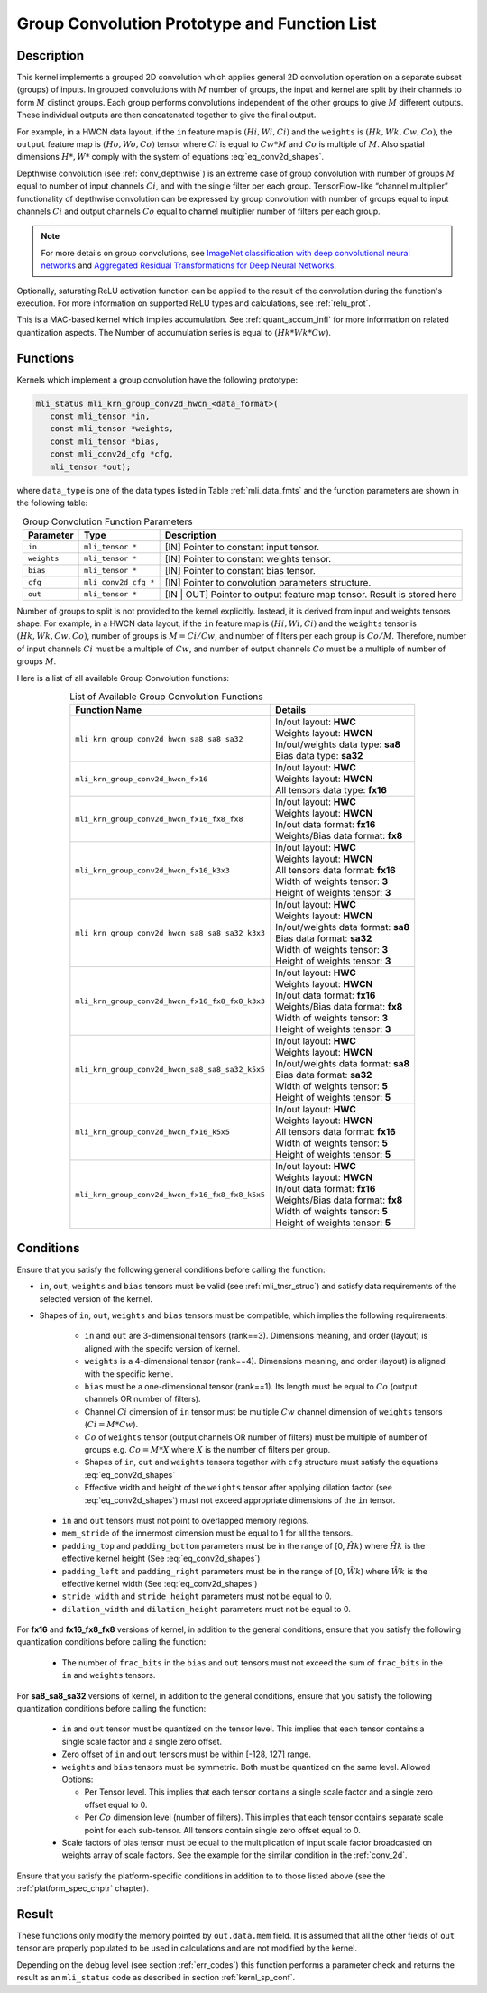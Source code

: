 .. _grp_conv:

Group Convolution Prototype and Function List
~~~~~~~~~~~~~~~~~~~~~~~~~~~~~~~~~~~~~~~~~~~~~

Description
^^^^^^^^^^^

This kernel implements a grouped 2D convolution which applies general 2D 
convolution operation on a separate subset (groups) of inputs. In grouped 
convolutions with :math:`M` number of groups, the input and kernel are split by 
their channels to form :math:`M` distinct groups. Each group performs convolutions 
independent of the other groups to give :math:`M` different outputs. These individual 
outputs are then concatenated together to give the final output.  

For example, in a HWCN data layout, if the ``in`` feature map is :math:`(Hi, Wi, Ci)` and 
the ``weights`` is :math:`(Hk, Wk, Cw, Co)`, the ``output`` feature map is :math:`(Ho, Wo, Co)`
tensor where :math:`Ci` is equal to :math:`Cw * M` and :math:`Co` is multiple of :math:`M`.
Also spatial dimensions :math:`H*, W*` comply with the system of equations :eq:`eq_conv2d_shapes`. 

Depthwise convolution (see :ref:`conv_depthwise`) is an extreme case of group 
convolution with number of groups :math:`M` equal to number of input channels :math:`Ci`, and 
with the single filter per each group. TensorFlow-like “channel multiplier” 
functionality of depthwise convolution can be expressed by group convolution 
with number of groups equal to input channels :math:`Ci` and output channels :math:`Co` equal to 
channel multiplier number of filters per each group. 


.. note::

   For more details on group convolutions, see `ImageNet classification with deep 
   convolutional neural networks <https://dl.acm.org/doi/10.1145/3065386>`_ and 
   `Aggregated Residual Transformations for Deep Neural Networks <https://arxiv.org/abs/1611.05431>`_.
..

Optionally, saturating ReLU activation function can be applied to the result of 
the convolution during the function's execution. For more information on supported ReLU 
types and calculations, see :ref:`relu_prot`.

This is a MAC-based kernel which implies accumulation. See :ref:`quant_accum_infl` for more information on related quantization aspects. 
The Number of accumulation series is equal to :math:`(Hk * Wk * Cw)`.

Functions
^^^^^^^^^

Kernels which implement a group convolution have the following prototype:

.. code:: c

   mli_status mli_krn_group_conv2d_hwcn_<data_format>(
      const mli_tensor *in,
      const mli_tensor *weights,
      const mli_tensor *bias,
      const mli_conv2d_cfg *cfg,
      mli_tensor *out);
..
	  
where ``data_type`` is one of the data types listed in Table :ref:`mli_data_fmts` and the function 
parameters are shown in the following table:

.. table:: Group Convolution Function Parameters
   :align: center
   :widths: auto 
   
   +---------------+------------------------+---------------------------------------------------+
   | **Parameter** | **Type**               | **Description**                                   |
   +===============+========================+===================================================+
   | ``in``        | ``mli_tensor *``       | [IN] Pointer to constant input tensor.            |
   +---------------+------------------------+---------------------------------------------------+
   | ``weights``   | ``mli_tensor *``       | [IN] Pointer to constant weights tensor.          |
   +---------------+------------------------+---------------------------------------------------+
   | ``bias``      | ``mli_tensor *``       | [IN] Pointer to constant bias tensor.             |
   +---------------+------------------------+---------------------------------------------------+
   | ``cfg``       | ``mli_conv2d_cfg *``   | [IN] Pointer to convolution parameters structure. |
   +---------------+------------------------+---------------------------------------------------+
   | ``out``       | ``mli_tensor *``       | [IN | OUT] Pointer to output feature map tensor.  |
   |               |                        | Result is stored here                             |
   +---------------+------------------------+---------------------------------------------------+
..

Number of groups to split is not provided to the kernel explicitly. Instead, it 
is derived from input and weights tensors shape. For example, in a HWCN data 
layout, if the ``in`` feature map is :math:`(Hi, Wi, Ci)` and the ``weights`` 
tensor is :math:`(Hk, Wk, Cw, Co)`, number of groups is :math:`M = Ci / Cw`, and 
number of filters per each group is :math:`Co / M`. 
Therefore, number of input channels :math:`Ci` must be a multiple of :math:`Cw`, and number of 
output channels :math:`Co` must be a multiple of number of groups :math:`M`. 

Here is a list of all available Group Convolution functions:

.. table:: List of Available Group Convolution Functions
   :align: center
   :widths: auto 

   +--------------------------------------------------+--------------------------------------+
   | Function Name                                    | Details                              |
   +==================================================+======================================+
   | ``mli_krn_group_conv2d_hwcn_sa8_sa8_sa32``       || In/out layout: **HWC**              |
   |                                                  || Weights layout: **HWCN**            |
   |                                                  || In/out/weights data type: **sa8**   |
   |                                                  || Bias data type: **sa32**            |
   +--------------------------------------------------+--------------------------------------+
   | ``mli_krn_group_conv2d_hwcn_fx16``               || In/out layout: **HWC**              |
   |                                                  || Weights layout: **HWCN**            |
   |                                                  || All tensors data type: **fx16**     |
   +--------------------------------------------------+--------------------------------------+
   | ``mli_krn_group_conv2d_hwcn_fx16_fx8_fx8``       || In/out layout: **HWC**              |
   |                                                  || Weights layout: **HWCN**            |
   |                                                  || In/out data format: **fx16**        |
   |                                                  || Weights/Bias data format: **fx8**   |
   +--------------------------------------------------+--------------------------------------+
   | ``mli_krn_group_conv2d_hwcn_fx16_k3x3``          || In/out layout: **HWC**              |
   |                                                  || Weights layout: **HWCN**            |
   |                                                  || All tensors data format: **fx16**   |
   |                                                  || Width of weights tensor: **3**      |
   |                                                  || Height of weights tensor: **3**     |
   +--------------------------------------------------+--------------------------------------+
   | ``mli_krn_group_conv2d_hwcn_sa8_sa8_sa32_k3x3``  || In/out layout: **HWC**              |
   |                                                  || Weights layout: **HWCN**            |
   |                                                  || In/out/weights data format: **sa8** |
   |                                                  || Bias data format: **sa32**          |
   |                                                  || Width of weights tensor: **3**      |
   |                                                  || Height of weights tensor: **3**     |
   +--------------------------------------------------+--------------------------------------+
   | ``mli_krn_group_conv2d_hwcn_fx16_fx8_fx8_k3x3``  || In/out layout: **HWC**              |
   |                                                  || Weights layout: **HWCN**            |
   |                                                  || In/out data format: **fx16**        |
   |                                                  || Weights/Bias data format: **fx8**   |
   |                                                  || Width of weights tensor: **3**      |
   |                                                  || Height of weights tensor: **3**     |
   +--------------------------------------------------+--------------------------------------+
   | ``mli_krn_group_conv2d_hwcn_sa8_sa8_sa32_k5x5``  || In/out layout: **HWC**              |
   |                                                  || Weights layout: **HWCN**            |
   |                                                  || In/out/weights data format: **sa8** |
   |                                                  || Bias data format: **sa32**          |
   |                                                  || Width of weights tensor: **5**      |
   |                                                  || Height of weights tensor: **5**     |
   +--------------------------------------------------+--------------------------------------+
   | ``mli_krn_group_conv2d_hwcn_fx16_k5x5``          || In/out layout: **HWC**              |
   |                                                  || Weights layout: **HWCN**            |
   |                                                  || All tensors data format: **fx16**   |
   |                                                  || Width of weights tensor: **5**      |
   |                                                  || Height of weights tensor: **5**     |
   +--------------------------------------------------+--------------------------------------+
   | ``mli_krn_group_conv2d_hwcn_fx16_fx8_fx8_k5x5``  || In/out layout: **HWC**              |
   |                                                  || Weights layout: **HWCN**            |
   |                                                  || In/out data format: **fx16**        |
   |                                                  || Weights/Bias data format: **fx8**   |
   |                                                  || Width of weights tensor: **5**      |
   |                                                  || Height of weights tensor: **5**     |
   +--------------------------------------------------+--------------------------------------+
..

Conditions
^^^^^^^^^^
Ensure that you satisfy the following general conditions before calling the function:


- ``in``, ``out``, ``weights`` and ``bias`` tensors must be valid (see :ref:`mli_tnsr_struc`)
  and satisfy data requirements of the selected version of the kernel.

-  Shapes of ``in``, ``out``, ``weights`` and ``bias`` tensors must be compatible,
   which implies the following requirements:

    - ``in`` and ``out`` are 3-dimensional tensors (rank==3). Dimensions meaning, 
      and order (layout) is aligned with the specifc version of kernel.
 
    - ``weights`` is a 4-dimensional tensor (rank==4). Dimensions meaning, 
      and order (layout) is aligned with the specific kernel.
 
    - ``bias`` must be a one-dimensional tensor (rank==1). Its length must be equal to 
      :math:`Co` (output channels OR number of filters).
 
    - Channel :math:`Ci` dimension of ``in`` tensor must be multiple :math:`Cw` channel dimension 
      of ``weights`` tensors (:math:`Ci = M * Cw`).
 
    - :math:`Co` of ``weights`` tensor (output channels OR number of filters) must be multiple of number of 
      groups e.g. :math:`Co = M * X` where :math:`X` is the number of filters per group.
 
    - Shapes of ``in``, ``out`` and ``weights`` tensors together with ``cfg`` structure 
      must satisfy the equations :eq:`eq_conv2d_shapes`
 
    - Effective width and height of the ``weights`` tensor after applying dilation factor 
      (see :eq:`eq_conv2d_shapes`) must not exceed appropriate dimensions of the ``in`` tensor. 

 - ``in`` and ``out`` tensors must not point to overlapped memory regions.
 
 - ``mem_stride`` of the innermost dimension must be equal to 1 for all the tensors.
 
 - ``padding_top`` and ``padding_bottom`` parameters must be in the range of [0, :math:`\hat{Hk}`)
   where :math:`\hat{Hk}` is the effective kernel height (See :eq:`eq_conv2d_shapes`)
 
 - ``padding_left`` and ``padding_right`` parameters must be in the range of [0, :math:`\hat{Wk}`)
   where :math:`\hat{Wk}` is the effective kernel width (See :eq:`eq_conv2d_shapes`)
 
 - ``stride_width`` and ``stride_height`` parameters must not be equal to 0.

 - ``dilation_width`` and ``dilation_height`` parameters must not be equal to 0.

For **fx16** and **fx16_fx8_fx8** versions of kernel, in addition to the general conditions, ensure that you 
satisfy the following quantization conditions before calling the function:

 - The number of ``frac_bits`` in the ``bias`` and ``out`` tensors must not exceed the sum of ``frac_bits`` 
   in the ``in`` and ``weights`` tensors.

For **sa8_sa8_sa32** versions of kernel, in addition to the general conditions, ensure that you 
satisfy the following quantization conditions before calling the function:

 - ``in`` and ``out`` tensor must be quantized on the tensor level. This implies that each tensor 
   contains a single scale factor and a single zero offset.
   
 - Zero offset of ``in`` and ``out`` tensors must be within [-128, 127] range.
 
 - ``weights`` and ``bias`` tensors must be symmetric. Both must be quantized on the same level. 
   Allowed Options:
   
   - Per Tensor level. This implies that each tensor contains a single scale factor and a single 
     zero offset equal to 0.
	 
   - Per :math:`Co` dimension level (number of filters). This implies that each tensor contains separate 
     scale point for each sub-tensor. All tensors contain single zero offset equal to 0.
	 
 - Scale factors of bias tensor must be equal to the multiplication of input scale factor 
   broadcasted on weights array of scale factors.  See the example for the similar condition 
   in the :ref:`conv_2d`.

Ensure that you satisfy the platform-specific conditions in addition to to those listed above 
(see the :ref:`platform_spec_chptr` chapter).

Result
^^^^^^

These functions only modify the memory pointed by ``out.data.mem`` field. 
It is assumed that all the other fields of ``out`` tensor are properly populated 
to be used in calculations and are not modified by the kernel.

Depending on the debug level (see section :ref:`err_codes`) this function performs a parameter 
check and returns the result as an ``mli_status`` code as described in section :ref:`kernl_sp_conf`.

